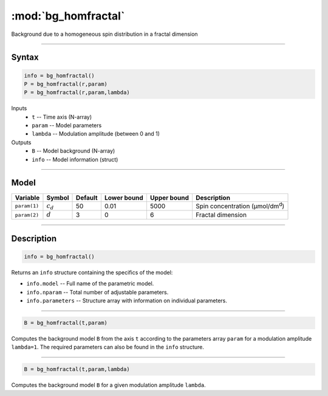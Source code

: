 .. highlight:: matlab
.. _bg_homfractal:

***********************
:mod:`bg_homfractal`
***********************

Background due to a homogeneous spin distribution in a fractal dimension


-----------------------------


Syntax
=========================================

.. code-block:: matlab

        info = bg_homfractal()
        P = bg_homfractal(r,param)
        P = bg_homfractal(r,param,lambda)

Inputs
    *   ``t`` -- Time axis (N-array)
    *   ``param`` -- Model parameters
    *   ``lambda`` -- Modulation amplitude (between 0 and 1)

Outputs
    *   ``B`` -- Model background (N-array)
    *   ``info`` -- Model information (struct)


-----------------------------

Model
=========================================


============= ============= ========= ============= ============= ===========================================
 Variable       Symbol        Default   Lower bound   Upper bound      Description
============= ============= ========= ============= ============= ===========================================
``param(1)``   :math:`c_d`     50          0.01          5000          Spin concentration (μmol/dm\ :sup:`d`)
``param(2)``   :math:`d`       3           0                6          Fractal dimension
============= ============= ========= ============= ============= ===========================================

-----------------------------


Description
=========================================

.. code-block:: matlab

        info = bg_homfractal()

Returns an ``info`` structure containing the specifics of the model:

* ``info.model`` -- Full name of the parametric model.
* ``info.nparam`` -- Total number of adjustable parameters.
* ``info.parameters`` -- Structure array with information on individual parameters.

-----------------------------


.. code-block:: matlab

    B = bg_homfractal(t,param)

Computes the background model ``B`` from the axis ``t`` according to the parameters array ``param`` for a modulation amplitude ``lambda=1``. The required parameters can also be found in the ``info`` structure.

-----------------------------

.. code-block:: matlab

    B = bg_homfractal(t,param,lambda)

Computes the background model ``B`` for a given modulation amplitude ``lambda``.